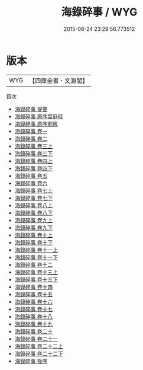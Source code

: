 #+TITLE: 海錄碎事 / WYG
#+DATE: 2015-08-24 23:29:56.773512
* 版本
 |       WYG|【四庫全書・文淵閣】|
目次
 - [[file:KR3k0017_000.txt::000-1a][海錄碎事 提要]]
 - [[file:KR3k0017_000.txt::000-3a][海錄碎事 原序葉庭珪]]
 - [[file:KR3k0017_000.txt::000-5a][海錄碎事 原序劉鳯]]
 - [[file:KR3k0017_001.txt::001-1a][海錄碎事 卷一]]
 - [[file:KR3k0017_002.txt::002-1a][海錄碎事 卷二]]
 - [[file:KR3k0017_003.txt::003-1a][海錄碎事 卷三上]]
 - [[file:KR3k0017_003.txt::003-57a][海錄碎事 卷三下]]
 - [[file:KR3k0017_004.txt::004-1a][海錄碎事 卷四上]]
 - [[file:KR3k0017_004.txt::004-55a][海錄碎事 卷四下]]
 - [[file:KR3k0017_005.txt::005-1a][海錄碎事 卷五]]
 - [[file:KR3k0017_006.txt::006-1a][海錄碎事 卷六]]
 - [[file:KR3k0017_007.txt::007-1a][海錄碎事 卷七上]]
 - [[file:KR3k0017_007.txt::007-64a][海錄碎事 卷七下]]
 - [[file:KR3k0017_008.txt::008-1a][海錄碎事 卷八上]]
 - [[file:KR3k0017_008.txt::008-55a][海錄碎事 卷八下]]
 - [[file:KR3k0017_009.txt::009-1a][海錄碎事 卷九上]]
 - [[file:KR3k0017_009.txt::009-93a][海錄碎事 卷九下]]
 - [[file:KR3k0017_010.txt::010-1a][海錄碎事 卷十上]]
 - [[file:KR3k0017_010.txt::010-70a][海錄碎事 卷十下]]
 - [[file:KR3k0017_011.txt::011-1a][海錄碎事 卷十一上]]
 - [[file:KR3k0017_011.txt::011-50a][海錄碎事 卷十一下]]
 - [[file:KR3k0017_012.txt::012-1a][海錄碎事 卷十二]]
 - [[file:KR3k0017_013.txt::013-1a][海錄碎事 卷十三上]]
 - [[file:KR3k0017_013.txt::013-47a][海錄碎事 卷十三下]]
 - [[file:KR3k0017_014.txt::014-1a][海錄碎事 卷十四]]
 - [[file:KR3k0017_015.txt::015-1a][海錄碎事 卷十五]]
 - [[file:KR3k0017_016.txt::016-1a][海錄碎事 卷十六]]
 - [[file:KR3k0017_017.txt::017-1a][海錄碎事 卷十七]]
 - [[file:KR3k0017_018.txt::018-1a][海錄碎事 卷十八]]
 - [[file:KR3k0017_019.txt::019-1a][海錄碎事 卷十九]]
 - [[file:KR3k0017_020.txt::020-1a][海錄碎事 卷二十]]
 - [[file:KR3k0017_021.txt::021-1a][海錄碎事 卷二十一]]
 - [[file:KR3k0017_022.txt::022-1a][海錄碎事 卷二十二上]]
 - [[file:KR3k0017_022.txt::022-73a][海錄碎事 卷二十二下]]
 - [[file:KR3k0017_023.txt::023-1a][海錄碎事 後序]]
